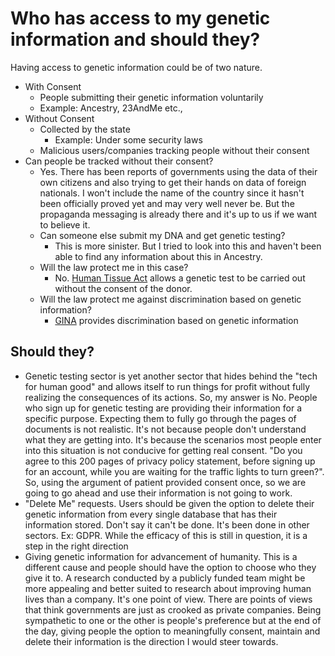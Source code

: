 * Who has access to my genetic information and should they?
  Having access to genetic information could be of two nature.
  - With Consent
    - People submitting their genetic information voluntarily
    - Example: Ancestry, 23AndMe etc.,
  - Without Consent
    - Collected by the state
      - Example: Under some security laws
    - Malicious users/companies tracking people without their consent
  - Can people be tracked without their consent?
    - Yes. There has been reports of governments using the data of their own citizens and also trying to get their hands on data of foreign nationals. I won't include the name of the country since it hasn't been officially proved yet and may very well never be. But the propaganda messaging is already there and it's up to us if we want to believe it.
    - Can someone else submit my DNA and get genetic testing?
      - This is more sinister. But I tried to look into this and haven't been able to find any information about this in Ancestry.
    - Will the law protect me in this case?
      - No. [[https://www.ncbi.nlm.nih.gov/pmc/articles/PMC2563345/][Human Tissue Act]] allows a genetic test to be carried out without the consent of the donor.
    - Will the law protect me against discrimination based on genetic information?
      - [[https://www.hhs.gov/hipaa/for-professionals/special-topics/genetic-information/index.html][GINA]] provides discrimination based on genetic information
** Should they?
   - Genetic testing sector is yet another sector that hides behind the "tech for human good" and allows itself to run things for profit without fully realizing the consequences of its actions. So, my answer is No. People who sign up for genetic testing are providing their information for a specific purpose. Expecting them to fully go through the pages of documents is not realistic. It's not because people don't understand what they are getting into. It's because the scenarios most people enter into this situation is not conducive for getting real consent. "Do you agree to this 200 pages of privacy policy statement, before signing up for an account, while you are waiting for the traffic lights to turn green?". So, using the argument of patient provided consent once, so we are going to go ahead and use their information is not going to work.
   - "Delete Me" requests. Users should be given the option to delete their genetic information from every single database that has their information stored. Don't say it can't be done. It's been done in other sectors. Ex: GDPR. While the efficacy of this is still in question, it is a step in the right direction
   - Giving genetic information for advancement of humanity. This is a different cause and people should have the option to choose who they give it to. A research conducted by a publicly funded team might be more appealing and better suited to research about improving human lives than a company. It's one point of view. There are points of views that think governments are just as crooked as private companies. Being sympathetic to one or the other is people's preference but at the end of the day, giving people the option to meaningfully consent, maintain and delete their information is the direction I would steer towards.
